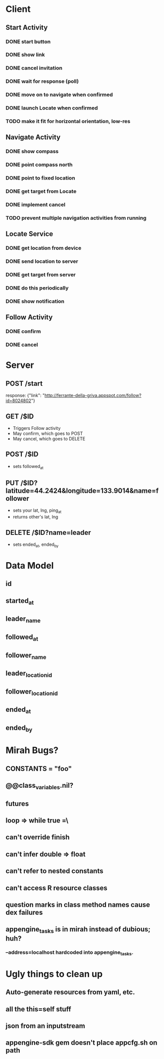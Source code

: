 * Client
** Start Activity
*** DONE start button
*** DONE show link
*** DONE cancel invitation
*** DONE wait for response (poll)
*** DONE move on to navigate when confirmed
*** DONE launch Locate when confirmed
*** TODO make it fit for horizontal orientation, low-res
** Navigate Activity
*** DONE show compass
*** DONE point compass north
*** DONE point to fixed location
*** DONE get target from Locate
*** DONE implement cancel
*** TODO prevent multiple navigation activities from running
** Locate Service
*** DONE get location from device
*** DONE send location to server
*** DONE get target from server
*** DONE do this periodically
*** DONE show notification
** Follow Activity
*** DONE confirm
*** DONE cancel

* Server
** POST /start
   response: {"link": "http://ferrante-della-griva.appspot.com/follow?id=8024802"}
** GET /$ID
   - Triggers Follow activity
   - May confirm, which goes to POST
   - May cancel, which goes to DELETE
** POST /$ID
   - sets followed_at
** PUT /$ID?latitude=44.2424&longitude=133.9014&name=follower
   - sets your lat, lng, ping_at
   - returns other's lat, lng
** DELETE /$ID?name=leader
   - sets ended_at, ended_by

* Data Model
** id
** started_at
** leader_name
** followed_at
** follower_name
** leader_location_id
** follower_location_id
** ended_at
** ended_by

* Mirah Bugs?
** CONSTANTS = "foo"
** @@class_variables.nil?
** futures
** loop => while true =\
** can't override finish
** can't infer double => float
** can't refer to nested constants
** can't access R resource classes
** question marks in class method names cause dex failures
** appengine_tasks is in mirah instead of dubious; huh?
*** --address=localhost hardcoded into appengine_tasks.
* Ugly things to clean up
** Auto-generate resources from yaml, etc.
** all the this=self stuff
** json from an inputstream
** appengine-sdk gem doesn't place appcfg.sh on path
